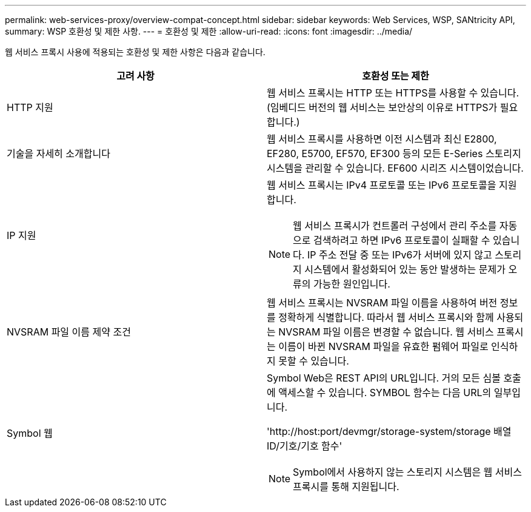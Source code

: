 ---
permalink: web-services-proxy/overview-compat-concept.html 
sidebar: sidebar 
keywords: Web Services, WSP, SANtricity API, 
summary: WSP 호환성 및 제한 사항. 
---
= 호환성 및 제한
:allow-uri-read: 
:icons: font
:imagesdir: ../media/


[role="lead"]
웹 서비스 프록시 사용에 적용되는 호환성 및 제한 사항은 다음과 같습니다.

|===
| 고려 사항 | 호환성 또는 제한 


 a| 
HTTP 지원
 a| 
웹 서비스 프록시는 HTTP 또는 HTTPS를 사용할 수 있습니다. (임베디드 버전의 웹 서비스는 보안상의 이유로 HTTPS가 필요합니다.)



 a| 
기술을 자세히 소개합니다
 a| 
웹 서비스 프록시를 사용하면 이전 시스템과 최신 E2800, EF280, E5700, EF570, EF300 등의 모든 E-Series 스토리지 시스템을 관리할 수 있습니다. EF600 시리즈 시스템이었습니다.



 a| 
IP 지원
 a| 
웹 서비스 프록시는 IPv4 프로토콜 또는 IPv6 프로토콜을 지원합니다.


NOTE: 웹 서비스 프록시가 컨트롤러 구성에서 관리 주소를 자동으로 검색하려고 하면 IPv6 프로토콜이 실패할 수 있습니다. IP 주소 전달 중 또는 IPv6가 서버에 있지 않고 스토리지 시스템에서 활성화되어 있는 동안 발생하는 문제가 오류의 가능한 원인입니다.



 a| 
NVSRAM 파일 이름 제약 조건
 a| 
웹 서비스 프록시는 NVSRAM 파일 이름을 사용하여 버전 정보를 정확하게 식별합니다. 따라서 웹 서비스 프록시와 함께 사용되는 NVSRAM 파일 이름은 변경할 수 없습니다. 웹 서비스 프록시는 이름이 바뀐 NVSRAM 파일을 유효한 펌웨어 파일로 인식하지 못할 수 있습니다.



 a| 
Symbol 웹
 a| 
Symbol Web은 REST API의 URL입니다. 거의 모든 심볼 호출에 액세스할 수 있습니다. SYMBOL 함수는 다음 URL의 일부입니다.

'+http://host:port/devmgr/storage-system/storage 배열 ID/기호/기호 함수+'


NOTE: Symbol에서 사용하지 않는 스토리지 시스템은 웹 서비스 프록시를 통해 지원됩니다.

|===